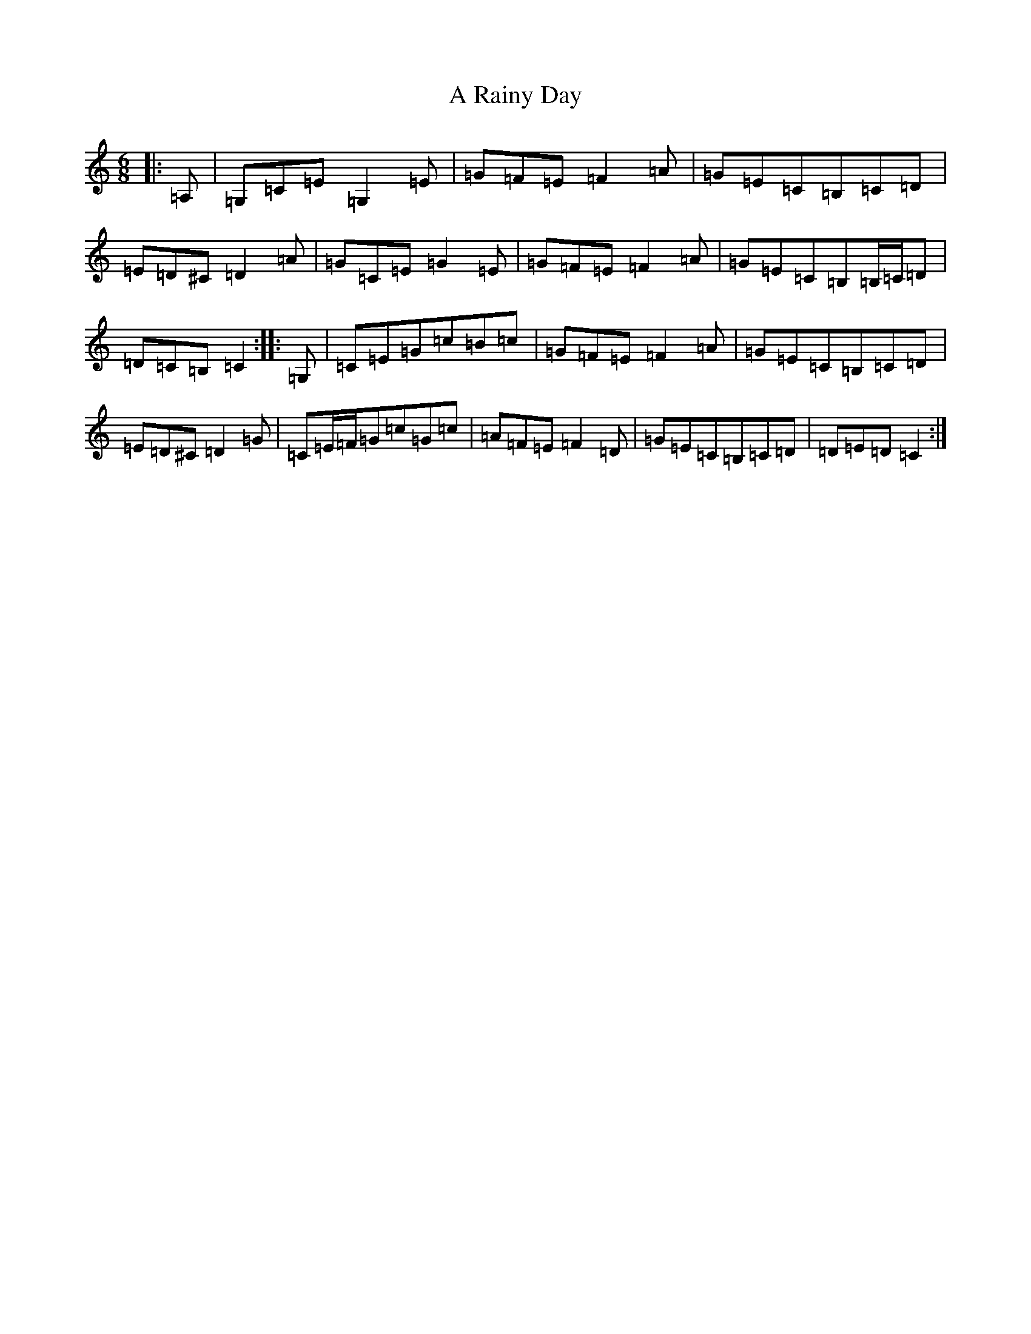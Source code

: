 X: 154
T: A Rainy Day
S: https://thesession.org/tunes/10657#setting10657
R: jig
M:6/8
L:1/8
K: C Major
|:=A,|=G,=C=E=G,2=E|=G=F=E=F2=A|=G=E=C=B,=C=D|=E=D^C=D2=A|=G=C=E=G2=E|=G=F=E=F2=A|=G=E=C=B,=B,/2=C/2=D|=D=C=B,=C2:||:=G,|=C=E=G=c=B=c|=G=F=E=F2=A|=G=E=C=B,=C=D|=E=D^C=D2=G|=C=E/2=F/2=G=c=G=c|=A=F=E=F2=D|=G=E=C=B,=C=D|=D=E=D=C2:|